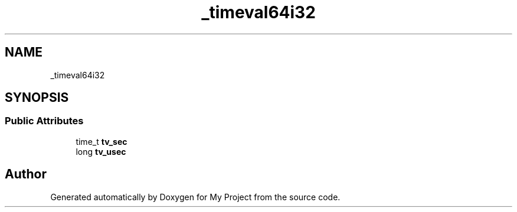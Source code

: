 .TH "_timeval64i32" 3 "Wed Feb 1 2023" "Version Version 0.0" "My Project" \" -*- nroff -*-
.ad l
.nh
.SH NAME
_timeval64i32
.SH SYNOPSIS
.br
.PP
.SS "Public Attributes"

.in +1c
.ti -1c
.RI "time_t \fBtv_sec\fP"
.br
.ti -1c
.RI "long \fBtv_usec\fP"
.br
.in -1c

.SH "Author"
.PP 
Generated automatically by Doxygen for My Project from the source code\&.

